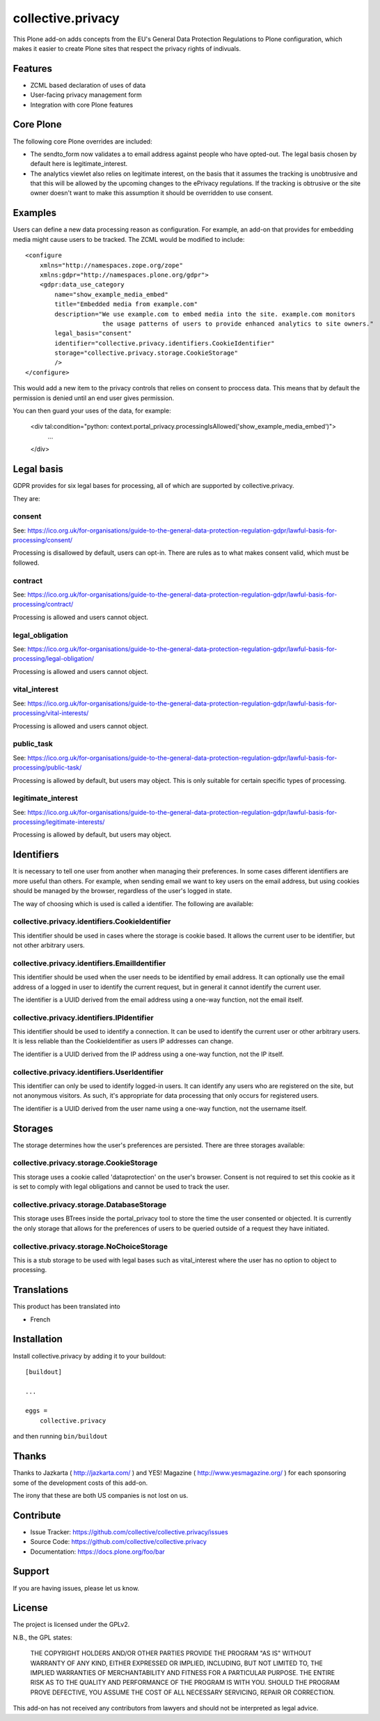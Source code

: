 .. This README is meant for consumption by humans and pypi. Pypi can render rst files so please do not use Sphinx features.
   If you want to learn more about writing documentation, please check out: http://docs.plone.org/about/documentation_styleguide.html
   This text does not appear on pypi or github. It is a comment.

==================
collective.privacy
==================

This Plone add-on adds concepts from the EU's General Data Protection Regulations
to Plone configuration, which makes it easier to create Plone sites that respect
the privacy rights of indivuals.

Features
--------

- ZCML based declaration of uses of data
- User-facing privacy management form
- Integration with core Plone features

Core Plone
----------

The following core Plone overrides are included:

* The sendto_form now validates a to email address against people who have opted-out. The legal basis
  chosen by default here is legitimate_interest.
* The analytics viewlet also relies on legitimate interest, on the basis that it assumes the tracking
  is unobtrusive and that this will be allowed by the upcoming changes to the ePrivacy regulations. If
  the tracking is obtrusive or the site owner doesn't want to make this assumption it should be overridden
  to use consent.

Examples
--------

Users can define a new data processing reason as configuration. For example, an add-on that
provides for embedding media might cause users to be tracked. The ZCML would be modified to include::


    <configure
        xmlns="http://namespaces.zope.org/zope"
        xmlns:gdpr="http://namespaces.plone.org/gdpr">
        <gdpr:data_use_category
            name="show_example_media_embed"
            title="Embedded media from example.com"
            description="We use example.com to embed media into the site. example.com monitors
                         the usage patterns of users to provide enhanced analytics to site owners."
            legal_basis="consent"
            identifier="collective.privacy.identifiers.CookieIdentifier"
            storage="collective.privacy.storage.CookieStorage"
            />
    </configure>

This would add a new item to the privacy controls that relies on consent to proccess data. This means that by
default the permission is denied until an end user gives permission.

You can then guard your uses of the data, for example:

    <div tal:condition="python: context.portal_privacy.processingIsAllowed('show_example_media_embed')">
        ...
    </div>



Legal basis
-----------

GDPR provides for six legal bases for processing, all of which are supported by collective.privacy.

They are:

consent
*******

See: https://ico.org.uk/for-organisations/guide-to-the-general-data-protection-regulation-gdpr/lawful-basis-for-processing/consent/

Processing is disallowed by default, users can opt-in. There are rules as to what makes consent valid, which must be followed.

contract
********

See: https://ico.org.uk/for-organisations/guide-to-the-general-data-protection-regulation-gdpr/lawful-basis-for-processing/contract/

Processing is allowed and users cannot object.


legal_obligation
****************

See: https://ico.org.uk/for-organisations/guide-to-the-general-data-protection-regulation-gdpr/lawful-basis-for-processing/legal-obligation/

Processing is allowed and users cannot object.

vital_interest
****************

See: https://ico.org.uk/for-organisations/guide-to-the-general-data-protection-regulation-gdpr/lawful-basis-for-processing/vital-interests/

Processing is allowed and users cannot object.

public_task
***********

See: https://ico.org.uk/for-organisations/guide-to-the-general-data-protection-regulation-gdpr/lawful-basis-for-processing/public-task/

Processing is allowed by default, but users may object. This is only suitable for certain specific types of processing.

legitimate_interest
*******************

See: https://ico.org.uk/for-organisations/guide-to-the-general-data-protection-regulation-gdpr/lawful-basis-for-processing/legitimate-interests/

Processing is allowed by default, but users may object.


Identifiers
-----------

It is necessary to tell one user from another when managing their preferences. In some cases different
identifiers are more useful than others. For example, when sending email we want to key users on the
email address, but using cookies should be managed by the browser, regardless of the user's logged in state.

The way of choosing which is used is called a identifier. The following are available:

collective.privacy.identifiers.CookieIdentifier
***********************************************

This identifier should be used in cases where the storage is cookie based. It allows the current user
to be identifier, but not other arbitrary users.

collective.privacy.identifiers.EmailIdentifier
**********************************************

This identifier should be used when the user needs to be identified by email address. It can optionally
use the email address of a logged in user to identify the current request, but in general it cannot
identify the current user.

The identifier is a UUID derived from the email address using a one-way function, not the email itself.

collective.privacy.identifiers.IPIdentifier
*******************************************

This identifier should be used to identify a connection. It can be used to identify the current user or
other arbitrary users. It is less reliable than the CookieIdentifier as users IP addresses can change.

The identifier is a UUID derived from the IP address using a one-way function, not the IP itself.

collective.privacy.identifiers.UserIdentifier
*********************************************

This identifier can only be used to identify logged-in users. It can identify any users who are registered
on the site, but not anonymous visitors. As such, it's appropriate for data processing that only occurs
for registered users.

The identifier is a UUID derived from the user name using a one-way function, not the username itself.

Storages
--------

The storage determines how the user's preferences are persisted. There are three storages available::

collective.privacy.storage.CookieStorage
****************************************

This storage uses a cookie called 'dataprotection' on the user's browser. Consent is not required
to set this cookie as it is set to comply with legal obligations and cannot be used to track the user.

collective.privacy.storage.DatabaseStorage
******************************************

This storage uses BTrees inside the portal_privacy tool to store the time the user consented or objected.
It is currently the only storage that allows for the preferences of users to be queried outside of a request
they have initiated.

collective.privacy.storage.NoChoiceStorage
******************************************

This is a stub storage to be used with legal bases such as vital_interest where the user has no option
to object to processing.


Translations
------------

This product has been translated into

- French


Installation
------------

Install collective.privacy by adding it to your buildout::

    [buildout]

    ...

    eggs =
        collective.privacy


and then running ``bin/buildout``


Thanks
------

Thanks to Jazkarta ( http://jazkarta.com/ ) and YES! Magazine ( http://www.yesmagazine.org/ ) for
each sponsoring some of the development costs of this add-on.

The irony that these are both US companies is not lost on us.

Contribute
----------

- Issue Tracker: https://github.com/collective/collective.privacy/issues
- Source Code: https://github.com/collective/collective.privacy
- Documentation: https://docs.plone.org/foo/bar


Support
-------

If you are having issues, please let us know.

License
-------

The project is licensed under the GPLv2.

N.B., the GPL states:

    THE COPYRIGHT HOLDERS AND/OR OTHER PARTIES
    PROVIDE THE PROGRAM "AS IS" WITHOUT WARRANTY OF ANY KIND, EITHER EXPRESSED
    OR IMPLIED, INCLUDING, BUT NOT LIMITED TO, THE IMPLIED WARRANTIES OF
    MERCHANTABILITY AND FITNESS FOR A PARTICULAR PURPOSE.  THE ENTIRE RISK AS
    TO THE QUALITY AND PERFORMANCE OF THE PROGRAM IS WITH YOU.  SHOULD THE
    PROGRAM PROVE DEFECTIVE, YOU ASSUME THE COST OF ALL NECESSARY SERVICING,
    REPAIR OR CORRECTION.

This add-on has not received any contributors from lawyers and should not be
interpreted as legal advice.